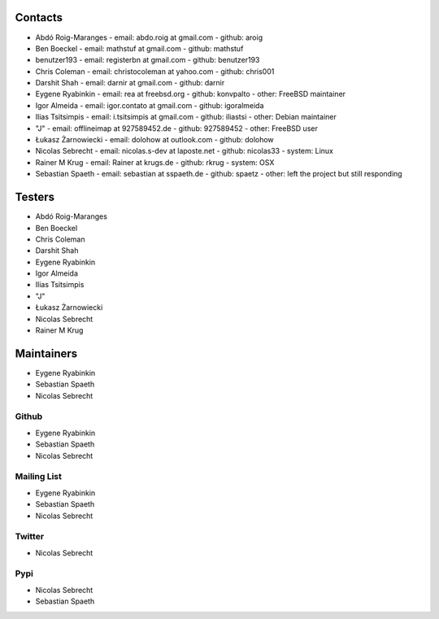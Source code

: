 .. -*- coding: utf-8 -*-

Contacts
========

- Abdó Roig-Maranges
  - email: abdo.roig at gmail.com
  - github: aroig

- Ben Boeckel
  - email: mathstuf at gmail.com
  - github: mathstuf

- benutzer193
  - email: registerbn at gmail.com
  - github: benutzer193

- Chris Coleman
  - email: christocoleman at yahoo.com
  - github: chris001

- Darshit Shah
  - email: darnir at gmail.com
  - github: darnir

- Eygene Ryabinkin
  - email: rea at freebsd.org
  - github: konvpalto
  - other: FreeBSD maintainer

- Igor Almeida
  - email: igor.contato at gmail.com
  - github: igoralmeida

- Ilias Tsitsimpis
  - email: i.tsitsimpis at gmail.com
  - github: iliastsi
  - other: Debian maintainer

- "J"
  - email: offlineimap at 927589452.de
  - github: 927589452
  - other: FreeBSD user

- Łukasz Żarnowiecki
  - email: dolohow at outlook.com
  - github: dolohow

- Nicolas Sebrecht
  - email: nicolas.s-dev at laposte.net
  - github: nicolas33
  - system: Linux

- Rainer M Krug
  - email: Rainer at krugs.de
  - github: rkrug
  - system: OSX

- Sebastian Spaeth
  - email: sebastian at sspaeth.de
  - github: spaetz
  - other: left the project but still responding


Testers
=======

- Abdó Roig-Maranges
- Ben Boeckel
- Chris Coleman
- Darshit Shah
- Eygene Ryabinkin
- Igor Almeida
- Ilias Tsitsimpis
- "J"
- Łukasz Żarnowiecki
- Nicolas Sebrecht
- Rainer M Krug


Maintainers
===========

- Eygene Ryabinkin
- Sebastian Spaeth
- Nicolas Sebrecht


Github
------

- Eygene Ryabinkin
- Sebastian Spaeth
- Nicolas Sebrecht


Mailing List
------------

- Eygene Ryabinkin
- Sebastian Spaeth
- Nicolas Sebrecht


Twitter
-------

- Nicolas Sebrecht


Pypi
----

- Nicolas Sebrecht
- Sebastian Spaeth
